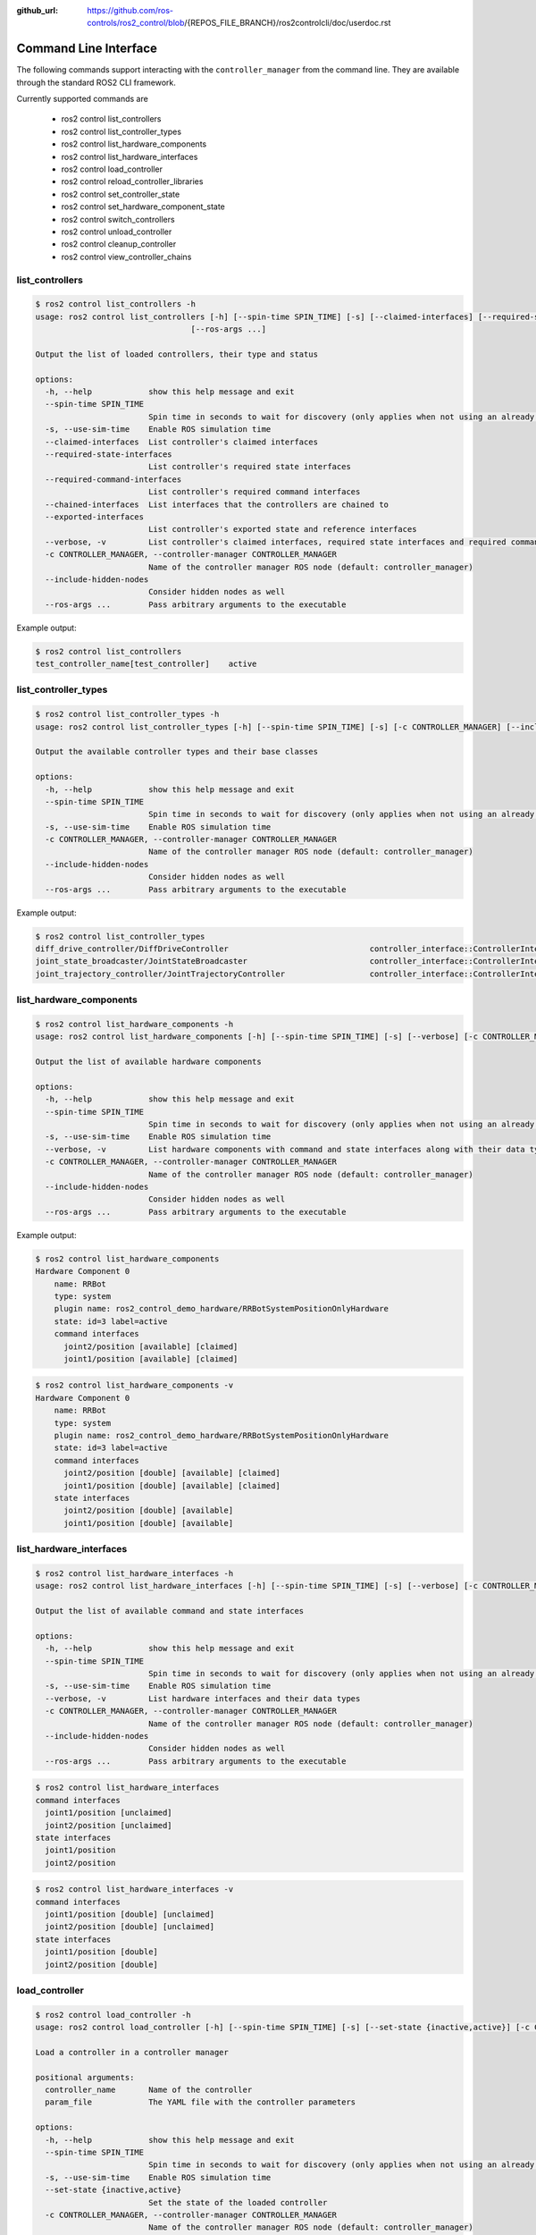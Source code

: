 :github_url: https://github.com/ros-controls/ros2_control/blob/{REPOS_FILE_BRANCH}/ros2controlcli/doc/userdoc.rst

.. _ros2controlcli_userdoc:

Command Line Interface
======================

The following commands support interacting with the ``controller_manager`` from the command line. They are available through the standard ROS2 CLI framework.

Currently supported commands are

    - ros2 control list_controllers
    - ros2 control list_controller_types
    - ros2 control list_hardware_components
    - ros2 control list_hardware_interfaces
    - ros2 control load_controller
    - ros2 control reload_controller_libraries
    - ros2 control set_controller_state
    - ros2 control set_hardware_component_state
    - ros2 control switch_controllers
    - ros2 control unload_controller
    - ros2 control cleanup_controller
    - ros2 control view_controller_chains


list_controllers
----------------

.. code-block:: console

    $ ros2 control list_controllers -h
    usage: ros2 control list_controllers [-h] [--spin-time SPIN_TIME] [-s] [--claimed-interfaces] [--required-state-interfaces] [--required-command-interfaces] [--chained-interfaces] [--exported-interfaces] [--verbose] [-c CONTROLLER_MANAGER] [--include-hidden-nodes]
                                     [--ros-args ...]

    Output the list of loaded controllers, their type and status

    options:
      -h, --help            show this help message and exit
      --spin-time SPIN_TIME
                            Spin time in seconds to wait for discovery (only applies when not using an already running daemon)
      -s, --use-sim-time    Enable ROS simulation time
      --claimed-interfaces  List controller's claimed interfaces
      --required-state-interfaces
                            List controller's required state interfaces
      --required-command-interfaces
                            List controller's required command interfaces
      --chained-interfaces  List interfaces that the controllers are chained to
      --exported-interfaces
                            List controller's exported state and reference interfaces
      --verbose, -v         List controller's claimed interfaces, required state interfaces and required command interfaces
      -c CONTROLLER_MANAGER, --controller-manager CONTROLLER_MANAGER
                            Name of the controller manager ROS node (default: controller_manager)
      --include-hidden-nodes
                            Consider hidden nodes as well
      --ros-args ...        Pass arbitrary arguments to the executable

Example output:

.. code-block:: console

    $ ros2 control list_controllers
    test_controller_name[test_controller]    active


list_controller_types
---------------------

.. code-block:: console

    $ ros2 control list_controller_types -h
    usage: ros2 control list_controller_types [-h] [--spin-time SPIN_TIME] [-s] [-c CONTROLLER_MANAGER] [--include-hidden-nodes] [--ros-args ...]

    Output the available controller types and their base classes

    options:
      -h, --help            show this help message and exit
      --spin-time SPIN_TIME
                            Spin time in seconds to wait for discovery (only applies when not using an already running daemon)
      -s, --use-sim-time    Enable ROS simulation time
      -c CONTROLLER_MANAGER, --controller-manager CONTROLLER_MANAGER
                            Name of the controller manager ROS node (default: controller_manager)
      --include-hidden-nodes
                            Consider hidden nodes as well
      --ros-args ...        Pass arbitrary arguments to the executable

Example output:

.. code-block:: console

    $ ros2 control list_controller_types
    diff_drive_controller/DiffDriveController                              controller_interface::ControllerInterface
    joint_state_broadcaster/JointStateBroadcaster                          controller_interface::ControllerInterface
    joint_trajectory_controller/JointTrajectoryController                  controller_interface::ControllerInterface


list_hardware_components
------------------------

.. code-block:: console

    $ ros2 control list_hardware_components -h
    usage: ros2 control list_hardware_components [-h] [--spin-time SPIN_TIME] [-s] [--verbose] [-c CONTROLLER_MANAGER] [--include-hidden-nodes] [--ros-args ...]

    Output the list of available hardware components

    options:
      -h, --help            show this help message and exit
      --spin-time SPIN_TIME
                            Spin time in seconds to wait for discovery (only applies when not using an already running daemon)
      -s, --use-sim-time    Enable ROS simulation time
      --verbose, -v         List hardware components with command and state interfaces along with their data types
      -c CONTROLLER_MANAGER, --controller-manager CONTROLLER_MANAGER
                            Name of the controller manager ROS node (default: controller_manager)
      --include-hidden-nodes
                            Consider hidden nodes as well
      --ros-args ...        Pass arbitrary arguments to the executable

Example output:

.. code-block:: console

    $ ros2 control list_hardware_components
    Hardware Component 0
        name: RRBot
        type: system
        plugin name: ros2_control_demo_hardware/RRBotSystemPositionOnlyHardware
        state: id=3 label=active
        command interfaces
          joint2/position [available] [claimed]
          joint1/position [available] [claimed]


.. code-block:: console

    $ ros2 control list_hardware_components -v
    Hardware Component 0
        name: RRBot
        type: system
        plugin name: ros2_control_demo_hardware/RRBotSystemPositionOnlyHardware
        state: id=3 label=active
        command interfaces
          joint2/position [double] [available] [claimed]
          joint1/position [double] [available] [claimed]
        state interfaces
          joint2/position [double] [available]
          joint1/position [double] [available]


list_hardware_interfaces
------------------------

.. code-block:: console

    $ ros2 control list_hardware_interfaces -h
    usage: ros2 control list_hardware_interfaces [-h] [--spin-time SPIN_TIME] [-s] [--verbose] [-c CONTROLLER_MANAGER] [--include-hidden-nodes] [--ros-args ...]

    Output the list of available command and state interfaces

    options:
      -h, --help            show this help message and exit
      --spin-time SPIN_TIME
                            Spin time in seconds to wait for discovery (only applies when not using an already running daemon)
      -s, --use-sim-time    Enable ROS simulation time
      --verbose, -v         List hardware interfaces and their data types
      -c CONTROLLER_MANAGER, --controller-manager CONTROLLER_MANAGER
                            Name of the controller manager ROS node (default: controller_manager)
      --include-hidden-nodes
                            Consider hidden nodes as well
      --ros-args ...        Pass arbitrary arguments to the executable


.. code-block:: console

    $ ros2 control list_hardware_interfaces
    command interfaces
      joint1/position [unclaimed]
      joint2/position [unclaimed]
    state interfaces
      joint1/position
      joint2/position

.. code-block:: console

    $ ros2 control list_hardware_interfaces -v
    command interfaces
      joint1/position [double] [unclaimed]
      joint2/position [double] [unclaimed]
    state interfaces
      joint1/position [double]
      joint2/position [double]


load_controller
---------------

.. code-block:: console

    $ ros2 control load_controller -h
    usage: ros2 control load_controller [-h] [--spin-time SPIN_TIME] [-s] [--set-state {inactive,active}] [-c CONTROLLER_MANAGER] [--include-hidden-nodes] [--ros-args ...] controller_name [param_file]

    Load a controller in a controller manager

    positional arguments:
      controller_name       Name of the controller
      param_file            The YAML file with the controller parameters

    options:
      -h, --help            show this help message and exit
      --spin-time SPIN_TIME
                            Spin time in seconds to wait for discovery (only applies when not using an already running daemon)
      -s, --use-sim-time    Enable ROS simulation time
      --set-state {inactive,active}
                            Set the state of the loaded controller
      -c CONTROLLER_MANAGER, --controller-manager CONTROLLER_MANAGER
                            Name of the controller manager ROS node (default: controller_manager)
      --include-hidden-nodes
                            Consider hidden nodes as well
      --ros-args ...        Pass arbitrary arguments to the executable

reload_controller_libraries
---------------------------

.. code-block:: console

    $ ros2 control reload_controller_libraries -h
    usage: ros2 control reload_controller_libraries [-h] [--spin-time SPIN_TIME] [-s] [--force-kill] [-c CONTROLLER_MANAGER] [--include-hidden-nodes] [--ros-args ...]

    Reload controller libraries

    options:
      -h, --help            show this help message and exit
      --spin-time SPIN_TIME
                            Spin time in seconds to wait for discovery (only applies when not using an already running daemon)
      -s, --use-sim-time    Enable ROS simulation time
      --force-kill          Force stop of loaded controllers
      -c CONTROLLER_MANAGER, --controller-manager CONTROLLER_MANAGER
                            Name of the controller manager ROS node (default: controller_manager)
      --include-hidden-nodes
                            Consider hidden nodes as well
      --ros-args ...        Pass arbitrary arguments to the executable

set_controller_state
--------------------

.. code-block:: console

    $ ros2 control set_controller_state -h
    usage: ros2 control set_controller_state [-h] [--spin-time SPIN_TIME] [-s] [-c CONTROLLER_MANAGER] [--include-hidden-nodes] [--ros-args ...] controller_name {inactive,active}

    Adjust the state of the controller

    positional arguments:
      controller_name       Name of the controller to be changed
      {inactive,active}     State in which the controller should be changed to

    options:
      -h, --help            show this help message and exit
      --spin-time SPIN_TIME
                            Spin time in seconds to wait for discovery (only applies when not using an already running daemon)
      -s, --use-sim-time    Enable ROS simulation time
      -c CONTROLLER_MANAGER, --controller-manager CONTROLLER_MANAGER
                            Name of the controller manager ROS node (default: controller_manager)
      --include-hidden-nodes
                            Consider hidden nodes as well
      --ros-args ...        Pass arbitrary arguments to the executable

set_hardware_component_state
----------------------------

.. code-block:: console

    $ ros2 control set_hardware_component_state -h
    usage: ros2 control set_hardware_component_state [-h] [--spin-time SPIN_TIME] [-s] [-c CONTROLLER_MANAGER] [--include-hidden-nodes] [--ros-args ...] hardware_component_name {unconfigured,inactive,active}

    Adjust the state of the hardware component

    positional arguments:
      hardware_component_name
                            Name of the hardware_component to be changed
      {unconfigured,inactive,active}
                            State in which the hardware component should be changed to

    options:
      -h, --help            show this help message and exit
      --spin-time SPIN_TIME
                            Spin time in seconds to wait for discovery (only applies when not using an already running daemon)
      -s, --use-sim-time    Enable ROS simulation time
      -c CONTROLLER_MANAGER, --controller-manager CONTROLLER_MANAGER
                            Name of the controller manager ROS node (default: controller_manager)
      --include-hidden-nodes
                            Consider hidden nodes as well
      --ros-args ...        Pass arbitrary arguments to the executable

switch_controllers
------------------

.. code-block:: console

    $ ros2 control switch_controllers -h
    usage: ros2 control switch_controllers [-h] [--spin-time SPIN_TIME] [-s] [--deactivate [DEACTIVATE ...]] [--activate [ACTIVATE ...]] [--strict] [--activate-asap] [--switch-timeout SWITCH_TIMEOUT]
                                          [-c CONTROLLER_MANAGER] [--include-hidden-nodes] [--ros-args ...]

    Switch controllers in a controller manager

    options:
      -h, --help            show this help message and exit
      --spin-time SPIN_TIME
                            Spin time in seconds to wait for discovery (only applies when not using an already running daemon)
      -s, --use-sim-time    Enable ROS simulation time
      --deactivate [DEACTIVATE ...]
                            Name of the controllers to be deactivated
      --activate [ACTIVATE ...]
                            Name of the controllers to be activated
      --strict              Strict switch
      --activate-asap       Start asap controllers
      --switch-timeout SWITCH_TIMEOUT
                            Timeout for switching controllers
      -c CONTROLLER_MANAGER, --controller-manager CONTROLLER_MANAGER
                            Name of the controller manager ROS node (default: controller_manager)
      --include-hidden-nodes
                            Consider hidden nodes as well
      --ros-args ...        Pass arbitrary arguments to the executable

unload_controller
-----------------

.. code-block:: console

    $ ros2 control unload_controller -h
    usage: ros2 control unload_controller [-h] [--spin-time SPIN_TIME] [-s] [-c CONTROLLER_MANAGER] [--include-hidden-nodes] [--ros-args ...] controller_name

    Unload a controller in a controller manager

    positional arguments:
      controller_name       Name of the controller

    options:
      -h, --help            show this help message and exit
      --spin-time SPIN_TIME
                            Spin time in seconds to wait for discovery (only applies when not using an already running daemon)
      -s, --use-sim-time    Enable ROS simulation time
      -c CONTROLLER_MANAGER, --controller-manager CONTROLLER_MANAGER
                            Name of the controller manager ROS node (default: controller_manager)
      --include-hidden-nodes
                            Consider hidden nodes as well
      --ros-args ...        Pass arbitrary arguments to the executable

cleanup_controller
----------------------

.. code-block:: console

    $ ros2 control cleanup_controller -h
    usage: ros2 control cleanup_controller [-h] [--spin-time SPIN_TIME] [-s] [-c CONTROLLER_MANAGER] [--include-hidden-nodes] [--ros-args ...] controller_name

    Cleanup a controller in a controller manager

    positional arguments:
      controller_name       Name of the controller

    options:
      -h, --help            show this help message and exit
      --spin-time SPIN_TIME
                            Spin time in seconds to wait for discovery (only applies when not using an already running daemon)
      -s, --use-sim-time    Enable ROS simulation time
      -c CONTROLLER_MANAGER, --controller-manager CONTROLLER_MANAGER
                            Name of the controller manager ROS node (default: controller_manager)
      --include-hidden-nodes
                            Consider hidden nodes as well
      --ros-args ...        Pass arbitrary arguments to the executable

view_controller_chains
----------------------

.. code-block:: console

    $ ros2 control view_controller_chains -h
    usage: ros2 control view_controller_chains [-h] [--spin-time SPIN_TIME] [-s] [-c CONTROLLER_MANAGER] [--include-hidden-nodes] [--ros-args ...]

    Generates a diagram of the loaded chained controllers into /tmp/controller_diagram.gv.pdf

    options:
      -h, --help            show this help message and exit
      --spin-time SPIN_TIME
                            Spin time in seconds to wait for discovery (only applies when not using an already running daemon)
      -s, --use-sim-time    Enable ROS simulation time
      -c CONTROLLER_MANAGER, --controller-manager CONTROLLER_MANAGER
                            Name of the controller manager ROS node (default: controller_manager)
      --include-hidden-nodes
                            Consider hidden nodes as well
      --ros-args ...        Pass arbitrary arguments to the executable
